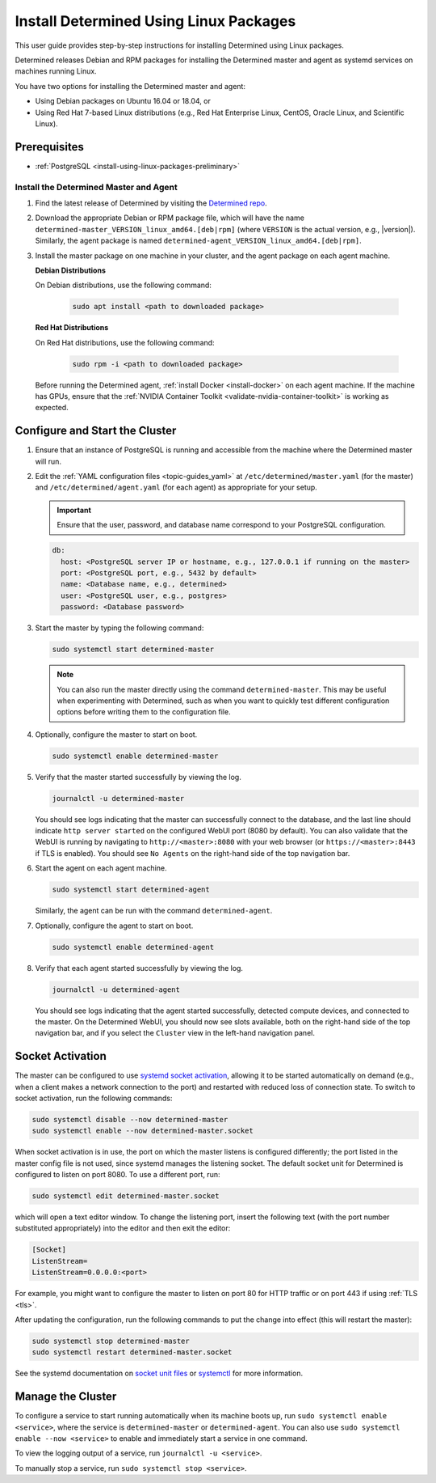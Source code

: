 .. _install-using-linux-packages:

#########################################
 Install Determined Using Linux Packages
#########################################

This user guide provides step-by-step instructions for installing Determined using Linux packages.

Determined releases Debian and RPM packages for installing the Determined master and agent as
systemd services on machines running Linux.

You have two options for installing the Determined master and agent:

-  Using Debian packages on Ubuntu 16.04 or 18.04, or
-  Using Red Hat 7-based Linux distributions (e.g., Red Hat Enterprise Linux, CentOS, Oracle Linux,
   and Scientific Linux).

***************
 Prerequisites
***************

-  :ref:`PostgreSQL <install-using-linux-packages-preliminary>`

Install the Determined Master and Agent
=======================================

#. Find the latest release of Determined by visiting the `Determined repo
   <https://github.com/determined-ai/determined/releases/latest>`_.

#. Download the appropriate Debian or RPM package file, which will have the name
   ``determined-master_VERSION_linux_amd64.[deb|rpm]`` (where ``VERSION`` is the actual version,
   e.g., |version|). Similarly, the agent package is named
   ``determined-agent_VERSION_linux_amd64.[deb|rpm]``.

#. Install the master package on one machine in your cluster, and the agent package on each agent
   machine.

   **Debian Distributions**

   On Debian distributions, use the following command:

      .. code::

         sudo apt install <path to downloaded package>

   **Red Hat Distributions**

   On Red Hat distributions, use the following command:

      .. code::

         sudo rpm -i <path to downloaded package>

   Before running the Determined agent, :ref:`install Docker <install-docker>` on each agent
   machine. If the machine has GPUs, ensure that the :ref:`NVIDIA Container Toolkit
   <validate-nvidia-container-toolkit>` is working as expected.

.. _configure_the_cluster:

*********************************
 Configure and Start the Cluster
*********************************

#. Ensure that an instance of PostgreSQL is running and accessible from the machine where the
   Determined master will run.

#. Edit the :ref:`YAML configuration files <topic-guides_yaml>` at ``/etc/determined/master.yaml``
   (for the master) and ``/etc/determined/agent.yaml`` (for each agent) as appropriate for your
   setup.

   .. important::

      Ensure that the user, password, and database name correspond to your PostgreSQL configuration.

   .. code::

      db:
        host: <PostgreSQL server IP or hostname, e.g., 127.0.0.1 if running on the master>
        port: <PostgreSQL port, e.g., 5432 by default>
        name: <Database name, e.g., determined>
        user: <PostgreSQL user, e.g., postgres>
        password: <Database password>

#. Start the master by typing the following command:

   .. code::

      sudo systemctl start determined-master

   .. note::

      You can also run the master directly using the command ``determined-master``. This may be
      useful when experimenting with Determined, such as when you want to quickly test different
      configuration options before writing them to the configuration file.

#. Optionally, configure the master to start on boot.

   .. code::

      sudo systemctl enable determined-master

#. Verify that the master started successfully by viewing the log.

   .. code::

      journalctl -u determined-master

   You should see logs indicating that the master can successfully connect to the database, and the
   last line should indicate ``http server started`` on the configured WebUI port (8080 by default).
   You can also validate that the WebUI is running by navigating to ``http://<master>:8080`` with
   your web browser (or ``https://<master>:8443`` if TLS is enabled). You should see ``No Agents``
   on the right-hand side of the top navigation bar.

#. Start the agent on each agent machine.

   .. code::

      sudo systemctl start determined-agent

   Similarly, the agent can be run with the command ``determined-agent``.

#. Optionally, configure the agent to start on boot.

   .. code::

      sudo systemctl enable determined-agent

#. Verify that each agent started successfully by viewing the log.

   .. code::

      journalctl -u determined-agent

   You should see logs indicating that the agent started successfully, detected compute devices, and
   connected to the master. On the Determined WebUI, you should now see slots available, both on the
   right-hand side of the top navigation bar, and if you select the ``Cluster`` view in the
   left-hand navigation panel.

.. _socket-activation:

*******************
 Socket Activation
*******************

The master can be configured to use `systemd socket activation
<https://0pointer.de/blog/projects/socket-activation.html>`__, allowing it to be started
automatically on demand (e.g., when a client makes a network connection to the port) and restarted
with reduced loss of connection state. To switch to socket activation, run the following commands:

.. code::

   sudo systemctl disable --now determined-master
   sudo systemctl enable --now determined-master.socket

When socket activation is in use, the port on which the master listens is configured differently;
the port listed in the master config file is not used, since systemd manages the listening socket.
The default socket unit for Determined is configured to listen on port 8080. To use a different
port, run:

.. code::

   sudo systemctl edit determined-master.socket

which will open a text editor window. To change the listening port, insert the following text (with
the port number substituted appropriately) into the editor and then exit the editor:

.. code::

   [Socket]
   ListenStream=
   ListenStream=0.0.0.0:<port>

For example, you might want to configure the master to listen on port 80 for HTTP traffic or on port
443 if using :ref:`TLS <tls>`.

After updating the configuration, run the following commands to put the change into effect (this
will restart the master):

.. code::

   sudo systemctl stop determined-master
   sudo systemctl restart determined-master.socket

See the systemd documentation on `socket unit files
<https://www.freedesktop.org/software/systemd/man/systemd.socket.html>`__ or `systemctl
<https://www.freedesktop.org/software/systemd/man/systemctl.html>`__ for more information.

********************
 Manage the Cluster
********************

To configure a service to start running automatically when its machine boots up, run ``sudo
systemctl enable <service>``, where the service is ``determined-master`` or ``determined-agent``.
You can also use ``sudo systemctl enable --now <service>`` to enable and immediately start a service
in one command.

To view the logging output of a service, run ``journalctl -u <service>``.

To manually stop a service, run ``sudo systemctl stop <service>``.
